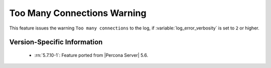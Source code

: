 .. _log_connection_error:

==============================
 Too Many Connections Warning
==============================

This feature issues the warning ``Too many connections`` to the log, if :variable:`log_error_verbosity` is set to ``2`` or higher. 

Version-Specific Information
============================

  * :rn:`5.7.10-1`:
    Feature ported from |Percona Server| 5.6.
